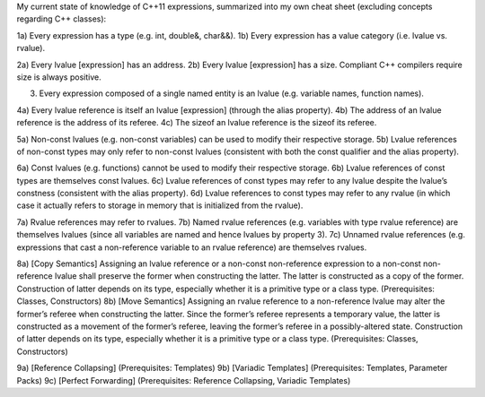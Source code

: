 My current state of knowledge of C++11 expressions, summarized into my own cheat sheet (excluding concepts regarding C++ classes):  1a) Every expression has a type (e.g. int, double&, char&&). 1b) Every expression has a value category (i.e. lvalue vs. rvalue).  2a) Every lvalue [expression] has an address. 2b) Every lvalue [expression] has a size. Compliant C++ compilers require size is always positive.  3) Every expression composed of a single named entity is an lvalue (e.g. variable names, function names).  4a) Every lvalue reference is itself an lvalue [expression] (through the alias property). 4b) The address of an lvalue reference is the address of its referee. 4c) The sizeof an lvalue reference is the sizeof its referee.  5a) Non-const lvalues (e.g. non-const variables) can be used to modify their respective storage. 5b) Lvalue references of non-const types may only refer to non-const lvalues (consistent with both the const qualifier and the alias property).  6a) Const lvalues (e.g. functions) cannot be used to modify their respective storage. 6b) Lvalue references of const types are themselves const lvalues. 6c) Lvalue references of const types may refer to any lvalue despite the lvalue’s constness (consistent with the alias property). 6d) Lvalue references to const types may refer to any rvalue (in which case it actually refers to storage in memory that is initialized from the rvalue).  7a) Rvalue references may refer to rvalues. 7b) Named rvalue references (e.g. variables with type rvalue reference) are themselves lvalues (since all variables are named and hence lvalues by property 3). 7c) Unnamed rvalue references (e.g. expressions that cast a non-reference variable to an rvalue reference) are themselves rvalues.  8a) [Copy Semantics] Assigning an lvalue reference or a non-const non-reference expression to a non-const non-reference lvalue shall preserve the former when constructing the latter. The latter is constructed as a copy of the former. Construction of latter depends on its type, especially whether it is a primitive type or a class type. (Prerequisites: Classes, Constructors) 8b) [Move Semantics] Assigning an rvalue reference to a non-reference lvalue may alter the former’s referee when constructing the latter. Since the former’s referee represents a temporary value, the latter is constructed as a movement of the former’s referee, leaving the former’s referee in a possibly-altered state. Construction of latter depends on its type, especially whether it is a primitive type or a class type. (Prerequisites: Classes, Constructors)  9a) [Reference Collapsing] (Prerequisites: Templates) 9b) [Variadic Templates] (Prerequisites: Templates, Parameter Packs) 9c) [Perfect Forwarding] (Prerequisites: Reference Collapsing, Variadic Templates)